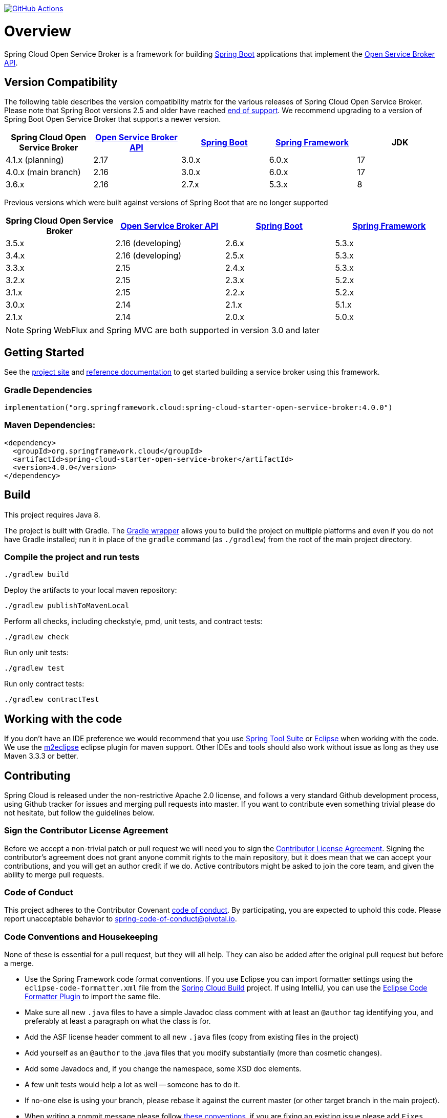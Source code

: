 image:https://github.com/spring-cloud/spring-cloud-open-service-broker/workflows/build/badge.svg["GitHub Actions", link="https://github.com/spring-cloud/spring-cloud-open-service-broker/actions/workflows/build.yml"]

= Overview

Spring Cloud Open Service Broker is a framework for building https://projects.spring.io/spring-boot/[Spring Boot] applications that implement the https://www.openservicebrokerapi.org/[Open Service Broker API].

== Version Compatibility

The following table describes the version compatibility matrix for the various releases of Spring Cloud Open Service Broker. Please note that Spring Boot versions 2.5 and older have reached https://spring.io/projects/spring-boot#support[end of support]. We recommend upgrading to a version of Spring Boot Open Service Broker that supports a newer version.

[%header,cols=5*]
|===
|Spring Cloud Open Service Broker |https://github.com/openservicebrokerapi/servicebroker[Open Service Broker API] |https://projects.spring.io/spring-boot/[Spring Boot] |https://projects.spring.io/spring-framework/[Spring Framework]|JDK
|4.1.x (planning) |2.17 |3.0.x |6.0.x|17
|4.0.x (main branch) |2.16 |3.0.x |6.0.x|17
|3.6.x |2.16 |2.7.x |5.3.x|8
|===

Previous versions which were built against versions of Spring Boot that are no longer supported

[%header,cols=4*]
|===
|Spring Cloud Open Service Broker |https://github.com/openservicebrokerapi/servicebroker[Open Service Broker API] |https://projects.spring.io/spring-boot/[Spring Boot] |https://projects.spring.io/spring-framework/[Spring Framework]
|3.5.x |2.16 (developing) |2.6.x |5.3.x
|3.4.x |2.16 (developing) |2.5.x |5.3.x
|3.3.x |2.15 |2.4.x |5.3.x
|3.2.x |2.15 |2.3.x |5.2.x
|3.1.x |2.15 |2.2.x |5.2.x
|3.0.x |2.14 |2.1.x |5.1.x
|2.1.x |2.14 |2.0.x |5.0.x
|===

[NOTE]
Spring WebFlux and Spring MVC are both supported in version 3.0 and later

== Getting Started

See the https://spring.io/projects/spring-cloud-open-service-broker/[project site] and https://docs.spring.io/spring-cloud-open-service-broker/docs/current/reference/[reference documentation] to get started building a service broker using this framework.

=== Gradle Dependencies

```
implementation("org.springframework.cloud:spring-cloud-starter-open-service-broker:4.0.0")
```

=== Maven Dependencies:

```
<dependency>
  <groupId>org.springframework.cloud</groupId>
  <artifactId>spring-cloud-starter-open-service-broker</artifactId>
  <version>4.0.0</version>
</dependency>
```

== Build

This project requires Java 8.

The project is built with Gradle. The https://docs.gradle.org/current/userguide/gradle_wrapper.html[Gradle wrapper] allows you to build the project on multiple platforms and even if you do not have Gradle installed; run it in place of the `gradle` command (as `./gradlew`) from the root of the main project directory.

=== Compile the project and run tests

    ./gradlew build

Deploy the artifacts to your local maven repository:

    ./gradlew publishToMavenLocal

Perform all checks, including checkstyle, pmd, unit tests, and contract tests:

    ./gradlew check

Run only unit tests:

    ./gradlew test

Run only contract tests:

    ./gradlew contractTest

== Working with the code

If you don't have an IDE preference we would recommend that you use
https://spring.io/tools[Spring Tool Suite] or
https://eclipse.org[Eclipse] when working with the code. We use the
https://eclipse.org/m2e/[m2eclipse] eclipse plugin for maven support. Other IDEs and tools
should also work without issue as long as they use Maven 3.3.3 or better.

== Contributing

Spring Cloud is released under the non-restrictive Apache 2.0 license,
and follows a very standard Github development process, using Github
tracker for issues and merging pull requests into master. If you want
to contribute even something trivial please do not hesitate, but
follow the guidelines below.

=== Sign the Contributor License Agreement

Before we accept a non-trivial patch or pull request we will need you to sign the
https://cla.pivotal.io/sign/spring[Contributor License Agreement].
Signing the contributor's agreement does not grant anyone commit rights to the main
repository, but it does mean that we can accept your contributions, and you will get an
author credit if we do.  Active contributors might be asked to join the core team, and
given the ability to merge pull requests.

=== Code of Conduct

This project adheres to the Contributor Covenant link:/CODE_OF_CONDUCT.adoc[code of
conduct]. By participating, you  are expected to uphold this code. Please report
unacceptable behavior to spring-code-of-conduct@pivotal.io.

=== Code Conventions and Housekeeping

None of these is essential for a pull request, but they will all help.  They can also be
added after the original pull request but before a merge.

* Use the Spring Framework code format conventions. If you use Eclipse
  you can import formatter settings using the
  `eclipse-code-formatter.xml` file from the
  https://raw.githubusercontent.com/spring-cloud/spring-cloud-build/master/spring-cloud-dependencies-parent/eclipse-code-formatter.xml[Spring
  Cloud Build] project. If using IntelliJ, you can use the
  https://plugins.jetbrains.com/plugin/6546[Eclipse Code Formatter
  Plugin] to import the same file.
* Make sure all new `.java` files to have a simple Javadoc class comment with at least an
  `@author` tag identifying you, and preferably at least a paragraph on what the class is
  for.
* Add the ASF license header comment to all new `.java` files (copy from existing files
  in the project)
* Add yourself as an `@author` to the .java files that you modify substantially (more
  than cosmetic changes).
* Add some Javadocs and, if you change the namespace, some XSD doc elements.
* A few unit tests would help a lot as well -- someone has to do it.
* If no-one else is using your branch, please rebase it against the current master (or
  other target branch in the main project).
* When writing a commit message please follow https://tbaggery.com/2008/04/19/a-note-about-git-commit-messages.html[these conventions],
  if you are fixing an existing issue please add `Fixes #XXXX` at the end of the commit
  message (where XXXX is the GitHub issue number).

